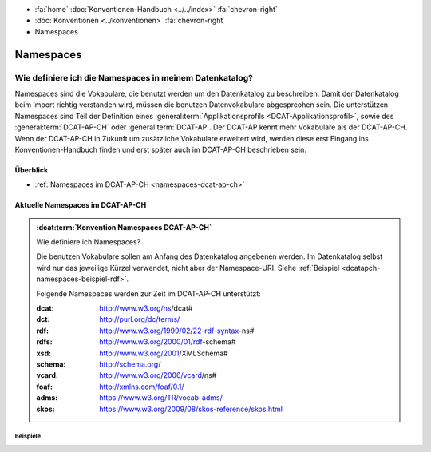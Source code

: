 .. container:: custom-breadcrumbs

   - :fa:`home` :doc:`Konventionen-Handbuch <../../index>` :fa:`chevron-right`
   - :doc:`Konventionen <../konventionen>` :fa:`chevron-right`
   - Namespaces

*********************
Namespaces
*********************

Wie definiere ich die Namespaces in meinem Datenkatalog?
==========================================================

.. container:: Intro

   Namespaces sind die Vokabulare, die benutzt werden um den Datenkatalog zu beschreiben.
   Damit der Datenkatalog beim Import richtig verstanden wird, müssen die benutzen
   Datenvokabulare abgesprcohen sein. Die unterstützen Namespaces sind Teil der Definition eines
   :general:term:`Applikationsprofils <DCAT-Applikationsprofil>`,
   sowie des :general:term:`DCAT-AP-CH` oder :general:term:`DCAT-AP`. Der DCAT-AP kennt mehr Vokabulare als
   der DCAT-AP-CH. Wenn der DCAT-AP-CH in Zukunft um zusätzliche Vokabulare erweitert wird, werden
   diese erst Eingang ins Konventionen-Handbuch finden und erst später auch im DCAT-AP-CH beschrieben sein.

Überblick
---------------

- :ref:`Namespaces im DCAT-AP-CH <namespaces-dcat-ap-ch>`

.. _namespaces-dcat-ap-ch:

Aktuelle Namespaces im DCAT-AP-CH
---------------------------------------

.. admonition:: :dcat:term:`Konvention Namespaces DCAT-AP-CH`
   :class: konvention

   Wie definiere ich Namespaces?

   Die benutzen Vokabulare sollen am Anfang des Datenkatalog angebenen werden.
   Im Datenkatalog selbst wird nur das jeweilige Kürzel verwendet, nicht
   aber der Namespace-URI.
   Siehe :ref:`Beispiel <dcatapch-namespaces-beispiel-rdf>`.

   Folgende Namespaces werden zur Zeit im DCAT-AP-CH unterstützt:

   :dcat: http://www.w3.org/ns/dcat#
   :dct: http://purl.org/dc/terms/
   :rdf: http://www.w3.org/1999/02/22-rdf-syntax-ns#
   :rdfs: http://www.w3.org/2000/01/rdf-schema#
   :xsd: http://www.w3.org/2001/XMLSchema#
   :schema: http://schema.org/
   :vcard: http://www.w3.org/2006/vcard/ns#
   :foaf: http://xmlns.com/foaf/0.1/
   :adms: https://www.w3.org/TR/vocab-adms/
   :skos: https://www.w3.org/2009/08/skos-reference/skos.html

Beispiele
^^^^^^^^^^^^^^

.. code-block:: xml
   :caption: Namesspaces des DCAT-AP-CH in rdf/xml

   <?xml version="1.0" encoding="utf-8"?>
   <rdf:RDF
      xmlns:dcat="http://www.w3.org/ns/dcat#"
      xmlns:dct="http://purl.org/dc/terms/"
      xmlns:foaf="http://xmlns.com/foaf/0.1/"
      xmlns:rdf="http://www.w3.org/1999/02/22-rdf-syntax-ns#"
      xmlns:rdfs="http://www.w3.org/2000/01/rdf-schema#"
      xmlns:schema="http://schema.org/"
      xmlns:vcard="http://www.w3.org/2006/vcard/ns#"
   >
   </rdf:RDF>

.. code-block:: turtle
   :caption: Namespaces in Turtle

   @prefix dcat: <http://www.w3.org/ns/dcat#> .
   @prefix dct: <http://purl.org/dc/terms/> .
   @prefix foaf: <http://xmlns.com/foaf/0.1/> .
   @prefix rdf: <http://www.w3.org/1999/02/22-rdf-syntax-ns#> .
   @prefix rdfs: <http://www.w3.org/2000/01/rdf-schema#> .
   @prefix schema: <http://schema.org/> .
   @prefix vcard: <http://www.w3.org/2006/vcard/ns#> .

